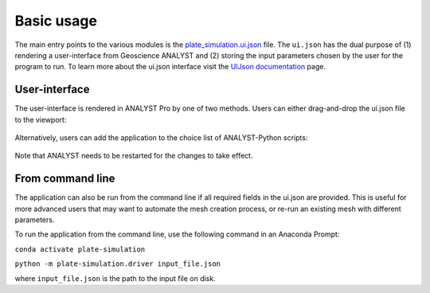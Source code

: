 .. _usage:

Basic usage
===========

The main entry points to the various modules is the `plate_simulation.ui.json <https://github.com/MiraGeoscience/plate-simulation/blob/develop/plate_simulation-assets/uijson/plate_simulation.ui.json>`_
file. The ``ui.json`` has the dual purpose of (1) rendering a user-interface from
Geoscience ANALYST and (2) storing the input parameters chosen by the user for the
program to run. To learn more about the ui.json interface visit the
`UIJson documentation <https://mirageoscience-geoh5py.readthedocs-hosted.com/en/latest/content/uijson_format/usage.html>`_ page.


User-interface
--------------

The user-interface is rendered in ANALYST Pro by one of two methods.
Users can either drag-and-drop the ui.json file to the viewport:

.. figure:: ./images/basic_usage/drag_drop.gif
        :align: center
        :width: 800


Alternatively, users can add the application to the choice list of ANALYST-Python scripts:

.. figure:: ./images/basic_usage/dropdown.gif
        :align: center
        :width: 800

Note that ANALYST needs to be restarted for the changes to take effect.


From command line
-----------------

The application can also be run from the command line if all required fields in the ui.json are provided.
This is useful for more advanced users that may want to automate the mesh creation process, or re-run an existing mesh with different parameters.

To run the application from the command line, use the following command in an Anaconda Prompt:

``conda activate plate-simulation``

``python -m plate-simulation.driver input_file.json``

where ``input_file.json`` is the path to the input file on disk.
